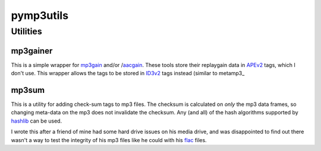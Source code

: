 ==========
pymp3utils
==========

Utilities
=========

mp3gainer
---------

This is a simple wrapper for mp3gain_ and/or /aacgain_.  These tools
store their replaygain data in APEv2_ tags, which I don't use.  This
wrapper allows the tags to be stored in ID3v2_ tags instead (similar to metamp3_

.. _mp3gain: http://mp3gain.sourceforge.net/
.. _aacgain: http://altosdesign.com/aacgain/
.. _APEv2: http://en.wikipedia.org/wiki/APE_tag
.. _ID3v2: http://www.id3.org/
.. _metapm3: http://www.hydrogenaudio.org/forums/index.php?showtopic=49751

mp3sum
------

This is a utility for adding check-sum tags to mp3 files.  The checksum
is calculated on *only* the mp3 data frames, so changing meta-data on
the mp3 does not invalidate the checksum.  Any (and all) of the hash
algorithms supported by hashlib_ can be used.

I wrote this after a friend of mine had some hard drive issues on his
media drive, and was disappointed to find out there wasn't a way to
test the integrity of his mp3 files like he could with his flac_
files.

.. _hashlib: http://docs.python.org/library/hashlib.html 
.. _flac: http://flac.sourceforge.net/




